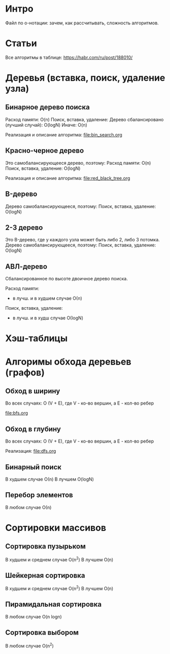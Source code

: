 * Интро

  Файл по о-нотации: зачем, как рассчитывать, сложность алгоритмов.

* Статьи

Все алгоритмы в таблице:
https://habr.com/ru/post/188010/

* Деревья (вставка, поиск, удаление узла)

** Бинарное дерево поиска

Расход памяти: O(n)
Поиск, вставка, удаление:
Дерево сбалансировано (лучший случай): O(logN)
Иначе: O(n)

Реализация и описание алгоритма:
[[file:bin_search.org]]

** Красно-черное дерево

Это самобалансирующееся дерево, поэтому:
Расход памяти: O(n)
Поиск, вставка, удаление: O(logN)

Реализация и описание алгоритма:
[[file:red_black_tree.org]]

** B-дерево

Дерево самобалансирующееся, поэтому:
Поиск, вставка, удаление: O(logN)

** 2-3 дерево

Это B-дерево, где у каждого узла может быть либо 2, либо 3 потомка.
Дерево самобалансирующееся, поэтому:
Поиск, вставка, удаление: O(logN)

** АВЛ-дерево

Сбалансированное по высоте двоичное дерево поиска.

Расход памяти:
- в лучш. и в худшем случае О(n)

Поиск, вставка, удаление:
- в лучш. и в худш случае О(logN)


* Хэш-таблицы
* Алгоримы обхода деревьев (графов)

** Обход в ширину

Во всех случаях:
O (V + E), где V - ко-во вершин, а Е - кол-во ребер

[[file:bfs.org]]

** Обход в глубину

Во всех случаях:
O (V + E), где V - ко-во вершин, а Е - кол-во ребер

Реализация:
[[file:dfs.org]]

** Бинарный поиск

В худшем случае О(n)
В лучшем O(logN)

** Перебор элементов

В любом случае О(n)


* Сортировки массивов

** Сортировка пузырьком

В худшем и среднем случае O(n^2)
В лучшем O(n)

** Шейкерная сортировка

В худшем и среднем случае O(n^2)
В лучшем O(n)

** Пирамидальная сортировка

В любом случае O(n logn)

** Сортировка выбором

В любом случае O(n^2)
